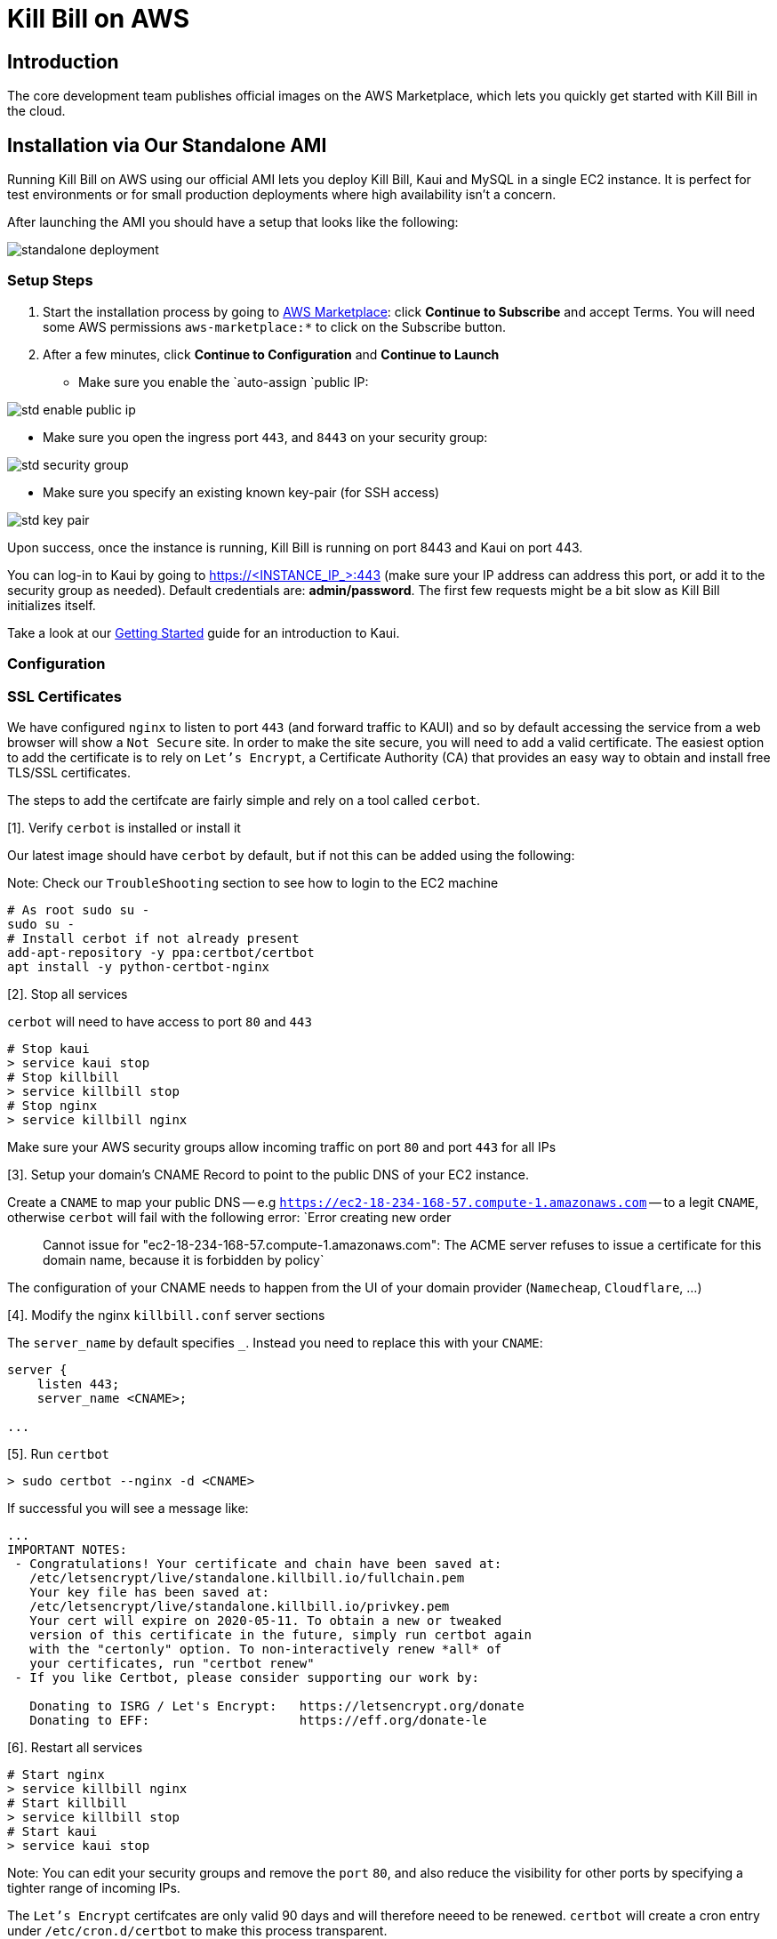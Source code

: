 = Kill Bill on AWS

== Introduction

The core development team publishes official images on the AWS Marketplace, which lets you quickly get started with Kill Bill in the cloud.

== Installation via Our Standalone AMI

Running Kill Bill on AWS using our official AMI lets you deploy Kill Bill, Kaui and MySQL in a single EC2 instance. It is perfect for test environments or for small production deployments where high availability isn't a concern.

After launching the AMI you should have a setup that looks like the following:

image:https://github.com/killbill/killbill-docs/raw/v3/userguide/assets/aws/standalone_deployment.png[align=center]


=== Setup Steps

. Start the installation process by going to +++<a href="https://aws.amazon.com/marketplace/pp/B083LYVG9H?ref=_ptnr_doc_" onclick="getOutboundLink('https://aws.amazon.com/marketplace/pp/B083LYVG9H?ref=_ptnr_doc_'); return false;">AWS Marketplace</a>+++: click *Continue to Subscribe* and accept Terms. You will need some AWS permissions `aws-marketplace:*` to click on the Subscribe button.
. After a few minutes, click *Continue to Configuration* and *Continue to Launch*

* Make sure you enable the `auto-assign `public IP:

image:https://github.com/killbill/killbill-docs/raw/v3/userguide/assets/aws/std-enable-public-ip.png[align=center]

* Make sure you open the ingress port `443`, and `8443` on your security group:

image:https://github.com/killbill/killbill-docs/raw/v3/userguide/assets/aws/std-security-group.png[align=center]

* Make sure you specify an existing known key-pair (for SSH access)

image:https://github.com/killbill/killbill-docs/raw/v3/userguide/assets/aws/std-key-pair.png[align=center]


Upon success, once the instance is running, Kill Bill is running on port 8443 and Kaui on port 443.


You can log-in to Kaui by going to https://<INSTANCE_IP_>:443 (make sure your IP address can address this port, or add it to the security group as needed). Default credentials are: *admin/password*. The first few requests might be a bit slow as Kill Bill initializes itself.

Take a look at our http://docs.killbill.io/latest/getting_started.html#_using_kill_bill_with_kaui[Getting Started] guide for an introduction to Kaui.

=== Configuration

=== SSL Certificates

We have configured `nginx` to listen to port `443` (and forward traffic to KAUI) and so by default accessing the service from a web browser will show a `Not Secure` site. In order to make the site secure, you will need to add a valid certificate. The easiest option to add the certificate is to rely on `Let’s Encrypt`, a Certificate Authority (CA) that provides an easy way to obtain and install free TLS/SSL certificates.

The steps to add the certifcate are fairly simple and rely on a tool called `cerbot`.

[1]. Verify `cerbot` is installed or install it

Our latest image should have `cerbot` by default, but if not this can be added using the following:

Note: Check our `TroubleShooting` section to see how to login to the EC2 machine

```
# As root sudo su -
sudo su -
# Install cerbot if not already present
add-apt-repository -y ppa:certbot/certbot
apt install -y python-certbot-nginx
```

[2]. Stop all services

`cerbot` will need to have access to port `80` and `443`

```
# Stop kaui
> service kaui stop
# Stop killbill
> service killbill stop
# Stop nginx
> service killbill nginx
```

Make sure your AWS security groups allow incoming traffic on port `80` and port `443` for all IPs 

[3]. Setup your domain’s CNAME Record to point to the public DNS of your EC2 instance.

Create a `CNAME` to map your public DNS -- e.g `https://ec2-18-234-168-57.compute-1.amazonaws.com` -- to a legit `CNAME`, otherwise `cerbot` will fail with the following error: `Error creating new order :: Cannot issue for "ec2-18-234-168-57.compute-1.amazonaws.com": The ACME server refuses to issue a certificate for this domain name, because it is forbidden by policy`

The configuration of your CNAME needs to happen from the UI of your domain provider (`Namecheap`, `Cloudflare`, ...)

[4]. Modify the nginx `killbill.conf` server sections

The `server_name` by default specifies `_`. Instead you need to replace this with your `CNAME`:

```
server {
    listen 443;
    server_name <CNAME>;

...
```

[5]. Run `certbot`

```
> sudo certbot --nginx -d <CNAME>
```

If successful you will see a message like:


```
...
IMPORTANT NOTES:
 - Congratulations! Your certificate and chain have been saved at:
   /etc/letsencrypt/live/standalone.killbill.io/fullchain.pem
   Your key file has been saved at:
   /etc/letsencrypt/live/standalone.killbill.io/privkey.pem
   Your cert will expire on 2020-05-11. To obtain a new or tweaked
   version of this certificate in the future, simply run certbot again
   with the "certonly" option. To non-interactively renew *all* of
   your certificates, run "certbot renew"
 - If you like Certbot, please consider supporting our work by:

   Donating to ISRG / Let's Encrypt:   https://letsencrypt.org/donate
   Donating to EFF:                    https://eff.org/donate-le
```

[6]. Restart all services

```
# Start nginx
> service killbill nginx
# Start killbill
> service killbill stop
# Start kaui
> service kaui stop
```

Note: You can edit your security groups and remove the `port` `80`, and also reduce the visibility for other ports by specifying a tighter range of incoming IPs.

The `Let's Encrypt` certifcates are only valid 90 days and will therefore neeed to be renewed. `certbot` will create a cron entry under `/etc/cron.d/certbot` to make this process transparent.

=== Kill Bill

Kill Bill global properties are defined in `/var/lib/killbill/config/killbill.properties`. This is where you can change the MySQL credentials for instance. Take a look at our https://docs.killbill.io/latest/userguide_configuration.html[configuration guide] for more details.

This is also where you can change the default Kill Bill admin credentials: specify `org.killbill.security.shiroResourcePath=/var/lib/killbill/config/shiro.ini` and create the `shiro.ini` file accordingly (see our https://docs.killbill.io/latest/user_management.html[RBAC guide] for more details).

=== TroubleShooting Section


After launching the EC2 instance, the full stack should come up, with all services enabled and running, that is:

* An nginx instance receiving traffic on port `443` and `8443`
* A instance of Kill Bill server listening on `127.0.0.1:8080` (and receiving external traffic through nginx on port `8443`)
* A instance of Kaui listening on `127.0.0.1:3000` (and receiving external traffic through nginx on port `443`)
* A local `mysql` server running on port `3306`

In this section, we will provide some tips to verify the health of the system, and what to do when things are not working

**SSH to EC2 Instances**

From the EC2 dashboard, in the instance `Description` tab, you can copy the public DNS, called `Public DNS (IPv4)`.
Then, using the private key you specified when creating the instance:

```
# SSH as ubuntu user
> ssh -i  <LOCATION_KEY>/<KEY_NAME>.pem ubuntu@<PUBLIC_DNS>
# Move to tomcat user
> sudo su - tomcat
```

**Service Health**

All services are started using System V init scripts, and so the status of the service can be retrieved:

* Kill Bill server: `service killbill status`
* KAUI server: `service kaui status`
* Nginx server: `service nginx status`

Similarly one can `start`, `stop` the services using simalar command -- e.g `service kaui stop` to stop KAUI.

In order to verify the health of the Kill Bill server instance, you can issue the following commands:

* Healthcheck endpoint: `curl http://127.0.0.1:8080/1.0/healthcheck`
* System info: `curl -u admin:password http://127.0.0.1:8080/1.0/kb/nodesInfo`

**Log Files**

Tomcat logs are under `/var/lib/tomcat/logs/`:

* KAUI logs: `/var/lib/tomcat/logs/kaui.out`
* Kill Bill server logs: `/var/lib/tomcat/logs/catalina.out`

Nginx logs can be found under `/var/log/nginx/`

* Access logs: `/var/log/nginx/access.log`
* Error logs: `/var/log/nginx/error.log`

**Database**

In order to access the database, one can use the following command  `mysql -u root -proot`. There is one `killbill` and one `kaui` database created and used by the respective application


**Nginx**

The configuration files are located under `/etc/nginx/` -- e.g `/etc/nginx/sites-enabled/killbill.conf`

=== Upgrade steps

Note: you must switch to the `tomcat` user first in order to upgrade Kill Bill or Kaui (`sudo su - tomcat`).

The configuration file `/var/lib/killbill/kpm.yml` specifies the Kill Bill version (and its plugins) running on the instance. After updating this file with the new version(s), simply execute `$KPM_INSTALL_KB_CMD`, delete the cached directory `/var/lib/tomcat/webapps/ROOT` and restart the instance.

A similar process can be used for Kaui: update `/var/lib/kaui/kpm.yml`, run `$KPM_INSTALL_KAUI_CMD`, delete the cached directory `/var/lib/tomcat/webapps2/ROOT` and restart the instance.


== Installation via CloudFormation

The Standalone AMIs are very convenient to start a full stack on ONE EC2 instance, but for production deployments, we suggest to use our CloudFormation tempate to start a fully redundant stack.

=== Overview of the Stack

Running Kill Bill on AWS using our +++<a href="https://aws.amazon.com/marketplace/pp/prodview-nochv5omslmds?ref=_ptnr_doc_" onclick="getOutboundLink('https://aws.amazon.com/marketplace/pp/prodview-nochv5omslmds?ref=_ptnr_doc_'); return false;">official CloudFormation template</a>+++ is the easiest and fastest way to get started with a production cluster. *It is also the only method of installation that is certified by the core developers for a Highly Available, horizontally scalable and production-ready installation.*

With the click of a button, the template will install and configure:

* Kill Bill and Kaui on a custom AMI optimized for AWS workloads (integrated with CloudWatch, SQS, SES, X-Ray and more)
* Auto Scaling Groups, to automatically scale up and down the number of instances as needed (such as when batches of invoices are generated)
* A load balancer, integrated with our internal healthchecks to promptly take out of rotation unhealthy instances
* A RDS Aurora Cluster with automatic failover


The following diagram shows the various AWS entities that will be created by CloudFormation:

image:https://github.com/killbill/killbill-docs/raw/v3/userguide/assets/aws/cf_stack.png[align=center]


The elastic load balancer will listen on the port `80` for routing traffic to our Kill Bill server instances, and on the port `9090` for accessing KAUI, our admin UI. Internally, both Kill Bill server instances, and KAUI server instances will listen on port `8080`.

The CloudFormation template allows to specify different groups of subnets to isolate the Kill Bill server and KAUI server instances with the RDS instances. Typically one would specify at least 2 subnets, in different availability zones for each of those groups. 

The CloudFormation template will also create individual security groups for the various components:

* LB Security group: Opens ingress `9090`  and `80`, and everything for egress.
* KB Security group: Opens ingress `8080`, and everything for egress.
* RDS Security group: Opens ingress `3306`, and everything for egress.


**Pre-requisites:** The CloudFormation template will require thr following:

* A valid VPC
* A VPC Internet Gateway configured to access all the touside world
* Valid subnets for the VPC as described above

**Example:** Given a VPC with a CIDR of `192.168.0.0/16`

An example of a valid routing table for would be 

|===
|Destination |Target

|192.168.0.0/16
|local

|0.0.0.0/0
|igw-08bbaa2909129b953
|===


Regarding the subnets, the following configuration would work:

* Kill Bill server and KAUI server instances subnets: `192.168.64.0/18` (zone `1e`) and `192.168.192.0/18` (zone `1b`)
* RDS subnets: `192.168.128.0/18` (zone `1e`) and `192.168.0.0/18` (zone `1b`)

=== CloudWatch Integration

Our AMIs come pre-configured with CloudWatch integration to allow for better diagnostics. Below is a screenshot of the metrics that come for free:


image:https://github.com/killbill/killbill-docs/raw/v3/userguide/assets/img/aws/cloudwatch.png[align=center]


In order to have business metrics, we also allow to install additional plugins suchs as our free https://github.com/killbill/killbill-analytics-plugin[Analytics plugin]. This provides a subscription billing management solution as feature-rich as popular SaaS platforms, but that you can control. Below is a screenshot of such business metrics:


image:https://github.com/killbill/killbill-docs/raw/v3/userguide/assets/img/aws/analytics.png[align=center]


For installation support along the way, reach out to `support@killbill.io`.

=== Configuration Options

The installation supports the following configuration options:

* *VpcId:* the VPC to use for the installation. In your AWS Console, go to *Services* and search for *VPC*. Under *Your VPCs*, locate the VPC ID you would like to use or create a new one.
* *Subnets:* the subnets to use for the KB and KAUi instances. They should be associated with at least two different availability zones. In the VPC Dashboard, go to *Subnets* and find two subnets in your VPC *in two different availability zones*. Alternatively, create new ones (use 10.0.0.0/24 and 10.0.1.0/24 as the IPv4 CIDR for instance).
* *RDSSubnets:* the subnets to use for the RDS instance. The RDS instances require a subnet group with at least two different availability zones.
* *KeyName:* name of an existing EC2 KeyPair to enable SSH access to the instances. You can create a new one by going to *Key Pairs* in your EC2 Dashboard.
* *HTTPLocation:* IP address range allowed to access the load balancer (you can always use 0.0.0.0/0 initially and adjust access later on).
* *EnvType:* environment purpose (test, prod, etc.). No difference in the stack being created but stack will send this variable to `CloudWatch` as a dimension.
* *InstanceType:* the EC2 instance type to use for Kill Bill.
* *KillBillServerCapacity:* the initial number of Kill Bill instances in the Auto Scaling group.
* *KauiServerCapacity:* the initial number of Kaui instances in the Auto Scaling group. We recommend using the default value `2`.
* *KBAdminPassword:* the `admin` password that will be used for the default `root` user which has all the permissions. By default such password is set to `password`. Typically, one would use the `root` user to create additional roles (along with their permissions) to limit the scope of what specific applications or users can do. See our https://docs.killbill.io/latest/user_management.html[User Management Documentation].
* *DBClass:* the database instance type to use for RDS.
* *DBName:* database name for Kill Bill. We recommend using the default value *killbill*.
* *KauiDBName:* database name for Kaui. We recommend using the default value *kaui*.
* *DBUser:* database admin username
* *DBPassword:* database admin password
* *EnableCloudWatchMetrics:* whether to record Kill Bill metrics in CloudWatch. Strongly recommended for production. When enabled, a default monitoring dashboard will be created.

=== Setup Steps

1. Start the installation process by going to +++<a href="https://aws.amazon.com/marketplace/pp/prodview-nochv5omslmds?ref=_ptnr_doc_" onclick="getOutboundLink('https://aws.amazon.com/marketplace/pp/prodview-nochv5omslmds?ref=_ptnr_doc_'); return false;">AWS Marketplace</a>+++: click *Continue to Subscribe* and populate the configuration options in the CloudFormation form.
2. Launch the stack.
3. Upon success, the Outputs tab will display the load balancer URL. Kill Bill is available on port 80 while Kaui on port 9090.

You can log-in to Kaui by going to http://<LOAD_BALANCER_URL>:9090 (make sure your IP address can access the load balancer, as defined by the parameter `HTTPLocation`, or add it to the security group as needed). Default credentials are: *admin/password*.

Take a look at our http://docs.killbill.io/latest/getting_started.html#_using_kill_bill_with_kaui[Getting Started] guide for an introduction to Kaui.

=== TroubleShooting Section

==== Stack Creation

There are a couple of possible issues when starting the stack from CloudFormation (CFN) and so the goal of this section
is to provide some tips debugging the issues, and knowledge about where to find various logs. Also keep in mind
that starting the CFN stack will typically take in the order of 15-20', mostly because of the time it takes to setup the 
RDS cluster, so be patient...


Let's start with the https://console.aws.amazon.com/cloudformation[CloudFormation console]: The stack will have a status which will be `CREATE_IN_PROGRESS` for the duration of the initialization, and will then either transition to `CREATE_COMPLETE` or `CREATE_FAILED`. In case of `CREATE_FAILED`, try to locate from the `Resources` tab which resource fail to initialize properly.

==== Possible Issues

The main possible issues can be summarized as:

**Issues with the template**

If you think there is an issue with the CFN template itself, please report any issue to `support@killbill.io`

**AWS Errors**

Typical Issues are:

  * Insufficient IAM Permissions
  * Limit Exceeded
  * Security Group Does Not Exist in VPC
  * RDS Cluster failed to come up
  * ...

Make sure to check our `Pre-requisites` section to ensure you have setup a valid VPC with valid subnets. Fow AWS specific issues, please refer to the https://docs.aws.amazon.com/AWSCloudFormation/latest/UserGuide/troubleshooting.html[AWS troubleshooting documentation]
    
**Service Unavailable**

We suggest to check the following:

1. Is there any issues reported in the CFN logs
2. Is the database up and running and accessible from the Kill Bill/Kaui ec2 instances?
3. Is the database schema correctly installed?
4. Is the Kill Bill/Kaui server correctly started and listening to the port `8080`?
5. Are Kill Bill/Kaui server accessible from the LB, respectively on port `80` and `9090`?
6. Are there any errors, stack traces in our logs

==== Practical Tips

**SSH to EC2 Instances**

In order to answer these questions, you will first need to be able to SSH to the EC2 instances:

From the EC2 dashboard, you can locate the instances by filtering on a prefix of the name of your stack, in my case `my-stack`,
and as indicated below you will see the instances for Kill Bill server and KAUI. In the example below we see one of each:


image:https://github.com/killbill/killbill-docs/raw/v3/userguide/assets/aws/ec2-instances.png[align=center]

You can select one instance and then from the description tag, you will have access to:

1. Public DNS
2. The security group

image:https://github.com/killbill/killbill-docs/raw/v3/userguide/assets/aws/ec2-description.png[align=center]

You will need to first click on the security group link to open the inbound port 22 required for SSH, as shown below:

image:https://github.com/killbill/killbill-docs/raw/v3/userguide/assets/aws/security-group.png[align=center]

Then, you can issue the SSH command, by copying the Public DNS from the description tab:

```
# SSH as ubuntu user
> ssh -i  <LOCATION_KEY>/<KEY_NAME>.pem ubuntu@<PUBLIC_DNS>
# Move to tomcat user
> sudo su - tomcat
```

**CFN LOGS**


If there are any issue with CFN, it should be available from `/var/log/cfn-init-cmd.log` or `/var/log/cfn-init.log`

Other logs of interest may include:
```
/var/log/cfn-wire.log
/var/log/cloud-init-output.log
/var/log/awslogs.logs
/var/log/xray/xray.log
```

**Kill Bill/KAUI Server Logs**

The Kill Bill/KAUI server logs are located under `/var/lib/tomcat/logs/`, with the main 2 interesting logs being:

* `killbill.out`: All Kill Bill server logs, configured as `INFO` by default
* `kaui.out`: All KAUI server logs, configured as `INFO` by default
* `localhost_access_log...`: Access requests to the servers

The configuration of the logging (log rotation, log level, ...) can be found in `/var/lib/killbill/config/logback.xml`

If you update the `logback.xml` (or any configuration file) you will need to restart the service. In order to restart the service, you can run as `root` the following command:

```
# Restart  killbill server instance
> service killbill restart
# Restart  kaui server instance
> service kaui restart
```

**Access to the Database**

From any Kill Bill EC2 instance, it is possible to access the RDS database. On each node, there is `mysql` client installed
allowing to access the database. The database hostname can be obtained from the CFN Resources screen, or one can also
extract this information from the `killbill.propertes` file:

```
> grep 'org.killbill.dao' /var/lib/killbill/config/killbill.properties 
org.killbill.dao.password=killbill
org.killbill.dao.url=jdbc:mysql:aurora://mystack-test-rdscluster-1qwiqitatcb9m.cluster-cah16olm8gkg.us-east-1.rds.amazonaws.com:3306/killbill
org.killbill.dao.user=killbill
```

Based on such info, the following command would allow to get a mysql prompt:

```
> mysql -h mystack-test-rdscluster-1qwiqitatcb9m.cluster-cah16olm8gkg.us-east-1.rds.amazonaws.com -u killbill -pkillbill killbill
> show tables
> ...
```

**Sevice Health**

Since both Kill Bill/KAUI server listen on port `8080`, one can easily check if the service is running by issuing the following command:

```
telnet 127.0.0.1 8080
Trying 127.0.0.1...
Connected to 127.0.0.1.
Escape character is '^]'.
```

For the Kill Bill server specifically some useful commands are:


```
# Healthcheck
> curl http://127.0.0.1:8080/1.0/healthcheck
```

```
# Check which Kill Bill & plugin versions
> curl -u admin:<KBAdminPassword> http://127.0.0.1:8080/1.0/kb/nodesInfo | jq 
[
  {
    "nodeName": "ip-192-168-65-236.ec2.internal",
    "bootTime": "2020-02-02T21:26:44.000Z",
    "lastUpdatedDate": "2020-02-02T21:26:44.000Z",
    "kbVersion": "0.22.1",
    "apiVersion": "0.53.17",
    "pluginApiVersion": "0.26.3",
    "commonVersion": "0.23.7",
    "platformVersion": "0.39.12",
    "pluginsInfo": [
      {
        "bundleSymbolicName": "org.kill-bill.billing.killbill-platform-osgi-bundles-kpm",
        "pluginKey": null,
        "pluginName": "org.kill-bill.billing.killbill-platform-osgi-bundles-kpm",
        "version": null,
        "state": "RUNNING",
        "isSelectedForStart": true,
        "services": []
      },
      {
        "bundleSymbolicName": "org.kill-bill.billing.killbill-platform-osgi-bundles-logger",
        "pluginKey": null,
        "pluginName": "org.kill-bill.billing.killbill-platform-osgi-bundles-logger",
        "version": null,
        "state": "RUNNING",
        "isSelectedForStart": true,
        "services": []
      }
    ]
  }
]
```

**System Diagnostics**

In order to get some support, the first thing we would require is some information about your deployment. We have created a `diagnostic` command that can be run on the Kill Bill server nodes and the KAUI nodes.

In order to get information about your Kill Bill server installation, the following command can be used:

```
# Login as 'tomcat'
> sudo su - tomcat
#
# Assume a 'bob/lazar' tenant
# Assume some credentials 'admin/password'
# Details about DB host can be extracted from '/var/lib/killbill/config/killbill.properties'
#
> kpm  diagnostic \
  --killbill-credentials=admin password \
  --bundles-dir=/var/lib/killbill/bundles \
  --database-name=killbill \
  --database-credentials=killbill killbill \
  --killbill-api-credentials=bob lazar \
  --killbill-web-path=/var/lib/tomcat/webapps \
  --database-host=my-stack-rdscluster-1uvr93sm7pzp.cluster-cah16olm8gkg.us-east-1.rds.amazonaws.com

...
Diagnostic data exported under /tmp/killbill-diagnostics-20200212-26849-c0rrz3/killbill-diagnostics-02-12-20.zip 
```

Note that there is also a `--account-export=<account_id>` flag to export the data associated with a specific Kill Bill `account_id`.


In order to get information about your Kaui server installation, the following command can be used:

```
# Login as 'tomcat'
> sudo su - tomcat
#
# Assume a 'bob/lazar' tenant
# Assume some credentials 'admin/password'
# Details about DB host and killbill-url can be extracted from '/var/lib/tomcat/bin/setenv2.sh'
# 
kpm  diagnostic \
  --killbill-credentials=admin password \
  --bundles-dir=/var/lib/killbill/bundles \
  --database-name=killbill \
  --database-credentials=killbill killbill \
  --killbill-api-credentials=bob lazar \
  --kaui-web-path=/var/lib/tomcat/webapps \
  --killbill-url=http://sbrossie-LB-1LJYJ1QHYSWQX-650823949.us-east-1.elb.amazonaws.com:80 \
  --database-host=sbrossier-rdscluster-1uvr93sm7pzp.cluster-cah16olm8gkg.us-east-1.rds.amazonaws.com
```


=== Upgrade Steps

The Kill Bill core team will provide new AMIs whenever necessary.

Because the CloudFormation from AWS Marketplace will always reflect the latest AMI ids, you can simply update the stack with the latest CloudFormation template and the instances in the AutoScaling groups will be updated automatically.

We strongly recommend to always test the upgrade in a test environment first.

== Default configuration

Either installation method comes with a default configuration to get you started.

A few plugins are also pre-configured, but not installed: all you need to do is head to the Kaui KPM page and select the plugin(s) of your choice to install.

=== Invoice templates

Kill Bill invoices can be rendered as HTML using our https://killbill.github.io/slate/#invoice-render-an-invoice-as-html[render HTML invoice API]. This can be useful for instance to expose the invoices directly to your customer on the billing section of your website.

The default template looks as such:

image:https://github.com/killbill/killbill-docs/raw/v3/userguide/assets/aws/invoice_html.png[align=center]

The text can be customized and translated. To do so, create file `InvoiceTranslation_en_US.properties` with the following content (adjust the values on the right side of the `=` sign as needed):

[source,properties]
----
companyName=Acme Corporation
companyAddress=57 Academy Drive
companyCityProvincePostalCode=Oak Creek, WI 53154
companyCountry=US
invoiceTitle=Invoice
invoiceDate=Invoice Date: 
invoiceAmount=Total: 
invoiceAmountPaid=Amount Paid: 
invoiceBalance=Balance: 
invoiceItemServicePeriod=Service Period
invoiceItemDescription=Plan
invoiceItemAmount=Amount
----

and upload it to Kaui by going to your admin tenant page (`InvoiceTranslation`) tab:

image:https://github.com/killbill/killbill-docs/raw/v3/userguide/assets/aws/invoice_html_config.png[align=center]

Additional languages can be uploaded for each locale (e.g. specify `fr_FR` for French).

More details are available in our https://docs.killbill.io/latest/internationalization.html[Internationalization] userguide, including how to fully customize the template.

=== Email notifications

==== SMTP configuration

The plugin needs to be configured with an SMTP server to be able to send emails. The easiest to set it up on AWS is with https://docs.aws.amazon.com/ses/latest/DeveloperGuide/send-email-smtp.html[SES].

Once you have obtained your credentials, update the plugin configuration:

image:https://github.com/killbill/killbill-docs/raw/v3/userguide/assets/aws/email-notifications_config.png[align=center]

==== Templates

The plugin comes with a preconfigured set of email templates.

For instance, this is the email which will be sent when an invoice is generated:

image:https://github.com/killbill/killbill-docs/raw/v3/userguide/assets/aws/invoice_email.png[align=center]

This is what the user will receive when a subscription is cancelled:

image:https://github.com/killbill/killbill-docs/raw/v3/userguide/assets/aws/cancellation_email.png[align=center]

The default set of translation strings are:

[source,properties]
----
upcomingInvoiceAdditionalMessage=Here's a preview of your upcoming invoice
upcomingInvoiceSubject=Your upcoming invoice
invoiceCreationAdditionalMessage=Thank you for your prompt payment!
invoiceCreationSubject=Your recent invoice
successfulPaymentAdditionalMessage=Thank you for your recent payment!
successfulPaymentSubject=Your recent payment
failedPaymentAdditionalMessage=We were not able to process your payment!
failedPaymentSubject=Your recent payment
paymentRefundAdditionalMessage=Your refund has been processed!
paymentRefundSubject=Your recent payment
companyName=Acme Corporation
companyAddress=57 Academy Drive
companyCityProvincePostalCode=Oak Creek, WI 53154
companyCountry=US
invoicePrefix=INV# 
invoiceTitle=Invoice
invoiceDate=Invoice Date: 
invoiceAmount=Total: 
invoiceAmountPaid=Amount Paid: 
invoiceBalance=Balance: 
invoiceItemServicePeriod=Service Period
invoiceItemDescription=Plan
invoiceItemAmount=Amount
paymentTitle=Payment
paymentDate=Payment Date: 
paymentAmount=Total: 
subscriptionCancellationRequestedAdditionalMessage=The following subscription will be cancelled
subscriptionCancellationRequestedSubject=Your subscription will be cancelled
subscriptionCancellationEffectiveAdditionalMessage=The following subscription has been cancelled
subscriptionCancellationEffectiveSubject=Your subscription has been cancelled
subscriptionTitle=Subscription
subscriptionEndDate=End Date: 
susbscriptionPlan=Plan: 
----

More details on how to update these and update the HTML templates are available in the https://github.com/killbill/killbill-email-notifications-plugin[plugin] documentation.

=== Analytics plugin

The plugin comes with a few pre-configured reports:

* `Subscriptions creation`: count the number of subscriptions being created per day (effective on that day, i.e. pending subscriptions are ignored). Refreshed every hour.
* `Effective cancellations`: count the number of subscriptions being canceled per day (only effective cancellations are taken into account: end of term cancellations are ignored for instance). Refreshed every hour.
* `Overdue accounts`: count the number of overdue accounts per day (defined as having a negative balance, i.e. owing money). Refreshed once a day at 6am GMT.

Custom reports can be added by following our https://docs.killbill.io/latest/userguide_analytics.html[Analytics guide].

image:https://github.com/killbill/killbill-docs/raw/v3/userguide/assets/aws/analytics_reports.png[align=center]

